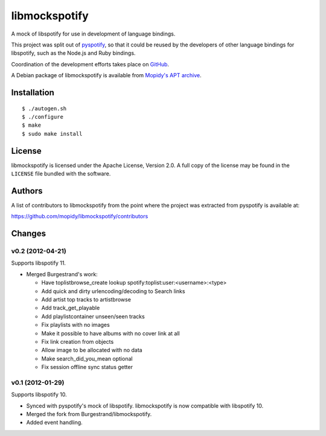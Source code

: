 **************
libmockspotify
**************

A mock of libspotify for use in development of language bindings.

This project was split out of `pyspotify <http://pyspotify.mopidy.com/>`_, so
that it could be reused by the developers of other language bindings for
libspotify, such as the Node.js and Ruby bindings.

Coordination of the development efforts takes place on
`GitHub <https://github.com/mopidy/libmockspotify>`_.

A Debian package of libmockspotify is available from
`Mopidy's APT archive <http://apt.mopidy.com/>`_.


Installation
============

::

    $ ./autogen.sh
    $ ./configure
    $ make
    $ sudo make install


License
=======

libmockspotify is licensed under the Apache License, Version 2.0. A full copy
of the license may be found in the ``LICENSE`` file bundled with the software.


Authors
=======

A list of contributors to libmockspotify from the point where
the project was extracted from pyspotify is available at:

https://github.com/mopidy/libmockspotify/contributors


Changes
=======

v0.2 (2012-04-21)
-----------------

Supports libspotify 11.

- Merged Burgestrand's work:

  - Have toplistbrowse_create lookup spotify:toplist:user:<username>:<type>
  - Add quick and dirty urlencoding/decoding to Search links
  - Add artist top tracks to artistbrowse
  - Add track_get_playable
  - Add playlistcontainer unseen/seen tracks
  - Fix playlists with no images
  - Make it possible to have albums with no cover link at all
  - Fix link creation from objects
  - Allow image to be allocated with no data
  - Make search_did_you_mean optional
  - Fix session offline sync status getter

v0.1 (2012-01-29)
-----------------

Supports libspotify 10.

- Synced with pyspotify's mock of libspotify. libmockspotify is now compatible
  with libspotify 10.

- Merged the fork from Burgestrand/libmockspotify.

- Added event handling.
